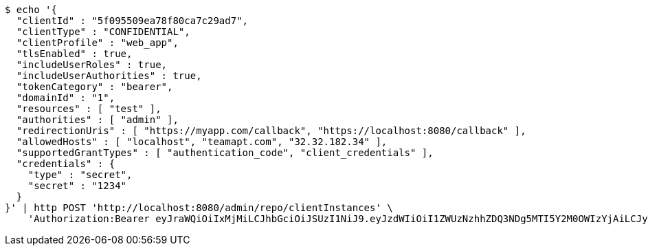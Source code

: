 [source,bash]
----
$ echo '{
  "clientId" : "5f095509ea78f80ca7c29ad7",
  "clientType" : "CONFIDENTIAL",
  "clientProfile" : "web_app",
  "tlsEnabled" : true,
  "includeUserRoles" : true,
  "includeUserAuthorities" : true,
  "tokenCategory" : "bearer",
  "domainId" : "1",
  "resources" : [ "test" ],
  "authorities" : [ "admin" ],
  "redirectionUris" : [ "https://myapp.com/callback", "https://localhost:8080/callback" ],
  "allowedHosts" : [ "localhost", "teamapt.com", "32.32.182.34" ],
  "supportedGrantTypes" : [ "authentication_code", "client_credentials" ],
  "credentials" : {
    "type" : "secret",
    "secret" : "1234"
  }
}' | http POST 'http://localhost:8080/admin/repo/clientInstances' \
    'Authorization:Bearer eyJraWQiOiIxMjMiLCJhbGciOiJSUzI1NiJ9.eyJzdWIiOiI1ZWUzNzhhZDQ3NDg5MTI5Y2M0OWIzYjAiLCJyb2xlcyI6W10sImlzcyI6Im1tYWR1LmNvbSIsImdyb3VwcyI6WyJ0ZXN0Iiwic2FtcGxlIl0sImF1dGhvcml0aWVzIjpbXSwiY2xpZW50X2lkIjoiMjJlNjViNzItOTIzNC00MjgxLTlkNzMtMzIzMDA4OWQ0OWE3IiwiZG9tYWluX2lkIjoiMCIsImF1ZCI6InRlc3QiLCJuYmYiOjE1OTQ0NDcxMTMsInVzZXJfaWQiOiIxMTExMTExMTEiLCJzY29wZSI6ImEuMS5jbGllbnRfaW5zdGFuY2UuY3JlYXRlIiwiZXhwIjoxNTk0NDQ3MTE4LCJpYXQiOjE1OTQ0NDcxMTMsImp0aSI6ImY1YmY3NWE2LTA0YTAtNDJmNy1hMWUwLTU4M2UyOWNkZTg2YyJ9.G342OICMp0TOVQKPAvH2M4Hi0zkx9rMZOu2b7Wx8rnaDbTO95lp_-au1tVTX2D0HVM3CaUU-ikIgc3mYWFt0Tkhf4vyHsRhEaSHuJkot6TS--7LXZYE_r4LgbScfJSkcnccPHLvsgXOld8gRGejIIOzEj6WSUsjpxsmSa45G76F15_HSh4FQ0VACXe6e8nTSW9kLSVJOT0m5hj_-XS6kNEyJiRz9HrIrcXp88wFl7iMdidkF79L1aWSDG-lrE3YJi1JTyWngBeb3QYvqNFkfT11xBkx_Y4DnF9IHNkymZw383K0-gORAELVM2AQ84WZ09jRRwrLi28HVupXel_hTRA'
----